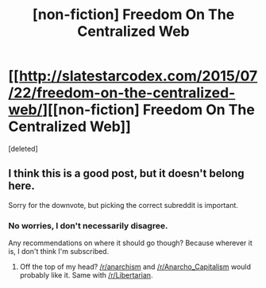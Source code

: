 #+TITLE: [non-fiction] Freedom On The Centralized Web

* [[http://slatestarcodex.com/2015/07/22/freedom-on-the-centralized-web/][[non-fiction] Freedom On The Centralized Web]]
:PROPERTIES:
:Score: 0
:DateUnix: 1438112925.0
:DateShort: 2015-Jul-29
:END:
[deleted]


** I think this is a good post, but it doesn't belong here.

Sorry for the downvote, but picking the correct subreddit is important.
:PROPERTIES:
:Author: trifith
:Score: 2
:DateUnix: 1438115350.0
:DateShort: 2015-Jul-29
:END:

*** No worries, I don't necessarily disagree.

Any recommendations on where it should go though? Because wherever it is, I don't think I'm subscribed.
:PROPERTIES:
:Author: traverseda
:Score: 1
:DateUnix: 1438116362.0
:DateShort: 2015-Jul-29
:END:

**** Off the top of my head? [[/r/anarchism]] and [[/r/Anarcho_Capitalism]] would probably like it. Same with [[/r/Libertarian]].
:PROPERTIES:
:Author: trifith
:Score: 1
:DateUnix: 1438116607.0
:DateShort: 2015-Jul-29
:END:
